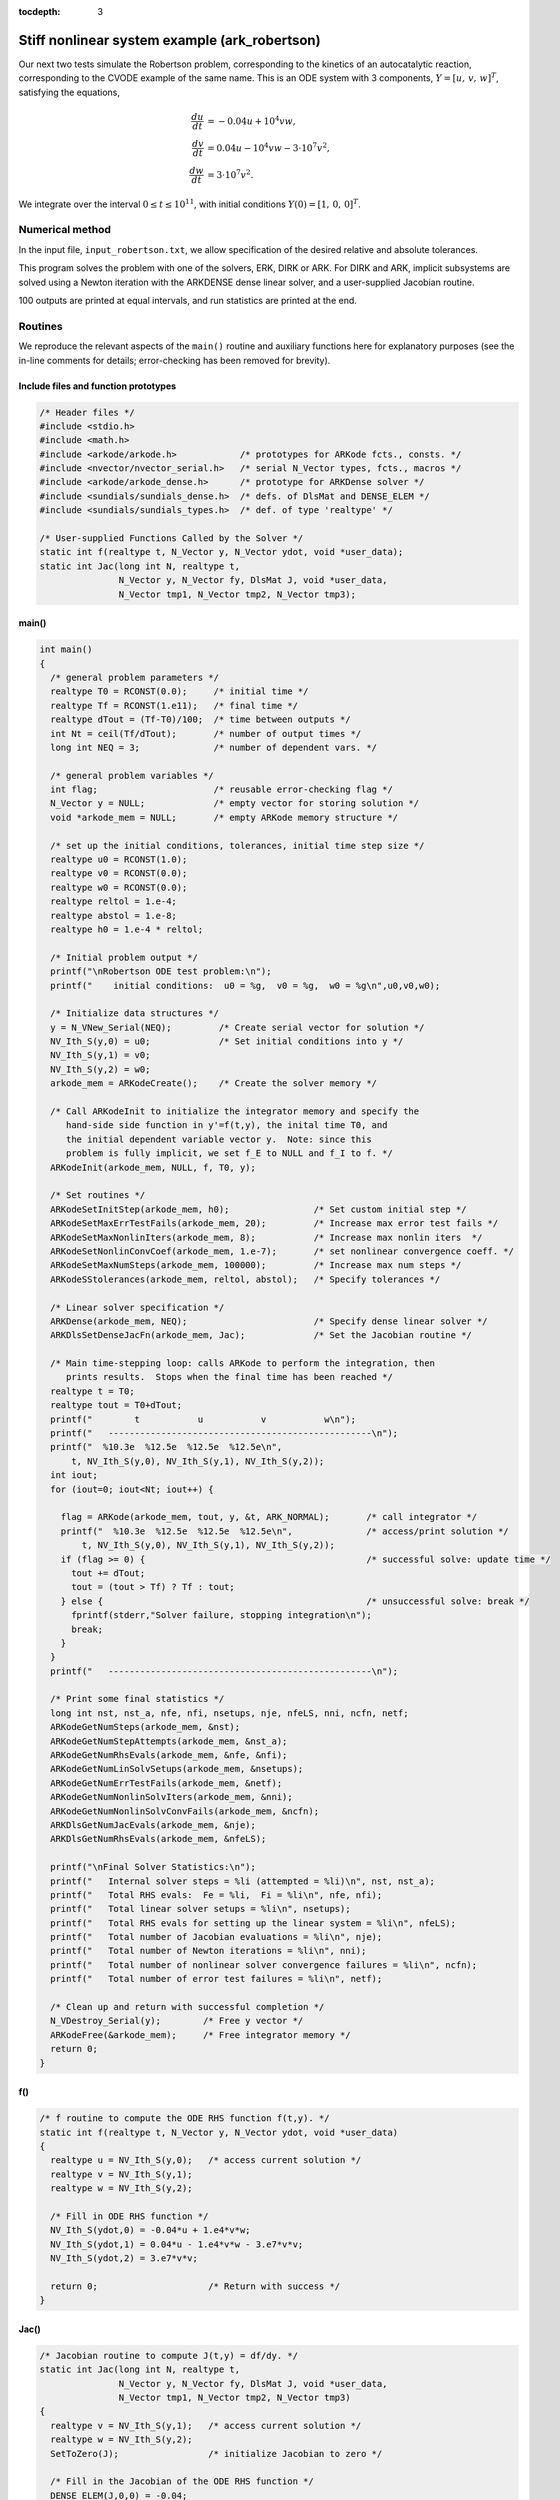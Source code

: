 :tocdepth: 3



.. _ark_robertson:

Stiff nonlinear system example (ark_robertson)
==============================================

Our next two tests simulate the Robertson problem, corresponding to the
kinetics of an autocatalytic reaction, corresponding to the CVODE
example of the same name.  This is an ODE system with 3
components, :math:`Y = [u,\, v,\, w]^T`, satisfying the equations,

.. math::

   \frac{du}{dt} &= -0.04 u + 10^4 v w, \\
   \frac{dv}{dt} &= 0.04 u - 10^4 v w - 3\cdot10^7 v^2, \\
   \frac{dw}{dt} &= 3\cdot10^7 v^2.

We integrate over the interval :math:`0\le t\le 10^{11}`, with initial
conditions  :math:`Y(0) = [1,\, 0,\, 0]^T`. 


Numerical method
----------------

In the input file, ``input_robertson.txt``, we allow specification of
the desired relative and absolute tolerances. 
 
This program solves the problem with one of the solvers, ERK, DIRK or
ARK.  For DIRK and ARK, implicit subsystems are solved using a Newton
iteration with the ARKDENSE dense linear solver, and a user-supplied
Jacobian routine. 

100 outputs are printed at equal intervals, and run statistics are
printed at the end.


Routines
--------

We reproduce the relevant aspects of the ``main()`` routine and
auxiliary functions here for explanatory purposes (see the in-line
comments for details; error-checking has been removed for brevity).


Include files and function prototypes
^^^^^^^^^^^^^^^^^^^^^^^^^^^^^^^^^^^^^^^^

.. code-block:: c

   /* Header files */
   #include <stdio.h>
   #include <math.h>
   #include <arkode/arkode.h>            /* prototypes for ARKode fcts., consts. */
   #include <nvector/nvector_serial.h>   /* serial N_Vector types, fcts., macros */
   #include <arkode/arkode_dense.h>      /* prototype for ARKDense solver */
   #include <sundials/sundials_dense.h>  /* defs. of DlsMat and DENSE_ELEM */
   #include <sundials/sundials_types.h>  /* def. of type 'realtype' */
   
   /* User-supplied Functions Called by the Solver */
   static int f(realtype t, N_Vector y, N_Vector ydot, void *user_data);
   static int Jac(long int N, realtype t,
                  N_Vector y, N_Vector fy, DlsMat J, void *user_data,
                  N_Vector tmp1, N_Vector tmp2, N_Vector tmp3);
   
   




main()
^^^^^^^^^^^^^

.. code-block:: c

   int main()
   {
     /* general problem parameters */
     realtype T0 = RCONST(0.0);     /* initial time */
     realtype Tf = RCONST(1.e11);   /* final time */
     realtype dTout = (Tf-T0)/100;  /* time between outputs */
     int Nt = ceil(Tf/dTout);       /* number of output times */
     long int NEQ = 3;              /* number of dependent vars. */
   
     /* general problem variables */
     int flag;                      /* reusable error-checking flag */
     N_Vector y = NULL;             /* empty vector for storing solution */
     void *arkode_mem = NULL;       /* empty ARKode memory structure */
   
     /* set up the initial conditions, tolerances, initial time step size */
     realtype u0 = RCONST(1.0);
     realtype v0 = RCONST(0.0);
     realtype w0 = RCONST(0.0);
     realtype reltol = 1.e-4;
     realtype abstol = 1.e-8;
     realtype h0 = 1.e-4 * reltol;
   
     /* Initial problem output */
     printf("\nRobertson ODE test problem:\n");
     printf("    initial conditions:  u0 = %g,  v0 = %g,  w0 = %g\n",u0,v0,w0);
   
     /* Initialize data structures */
     y = N_VNew_Serial(NEQ);         /* Create serial vector for solution */
     NV_Ith_S(y,0) = u0;             /* Set initial conditions into y */
     NV_Ith_S(y,1) = v0;
     NV_Ith_S(y,2) = w0;
     arkode_mem = ARKodeCreate();    /* Create the solver memory */
     
     /* Call ARKodeInit to initialize the integrator memory and specify the
        hand-side side function in y'=f(t,y), the inital time T0, and
        the initial dependent variable vector y.  Note: since this
	problem is fully implicit, we set f_E to NULL and f_I to f. */
     ARKodeInit(arkode_mem, NULL, f, T0, y);

     /* Set routines */   
     ARKodeSetInitStep(arkode_mem, h0);                /* Set custom initial step */
     ARKodeSetMaxErrTestFails(arkode_mem, 20);         /* Increase max error test fails */
     ARKodeSetMaxNonlinIters(arkode_mem, 8);           /* Increase max nonlin iters  */
     ARKodeSetNonlinConvCoef(arkode_mem, 1.e-7);       /* set nonlinear convergence coeff. */
     ARKodeSetMaxNumSteps(arkode_mem, 100000);         /* Increase max num steps */
     ARKodeSStolerances(arkode_mem, reltol, abstol);   /* Specify tolerances */

     /* Linear solver specification */   
     ARKDense(arkode_mem, NEQ);                        /* Specify dense linear solver */
     ARKDlsSetDenseJacFn(arkode_mem, Jac);             /* Set the Jacobian routine */
   
     /* Main time-stepping loop: calls ARKode to perform the integration, then 
        prints results.  Stops when the final time has been reached */
     realtype t = T0;
     realtype tout = T0+dTout;
     printf("        t           u           v           w\n");
     printf("   --------------------------------------------------\n");
     printf("  %10.3e  %12.5e  %12.5e  %12.5e\n", 
   	 t, NV_Ith_S(y,0), NV_Ith_S(y,1), NV_Ith_S(y,2));
     int iout;
     for (iout=0; iout<Nt; iout++) {

       flag = ARKode(arkode_mem, tout, y, &t, ARK_NORMAL);       /* call integrator */   
       printf("  %10.3e  %12.5e  %12.5e  %12.5e\n",              /* access/print solution */
   	   t, NV_Ith_S(y,0), NV_Ith_S(y,1), NV_Ith_S(y,2));
       if (flag >= 0) {                                          /* successful solve: update time */
         tout += dTout;
         tout = (tout > Tf) ? Tf : tout;
       } else {                                                  /* unsuccessful solve: break */
         fprintf(stderr,"Solver failure, stopping integration\n");
         break;
       }
     }
     printf("   --------------------------------------------------\n");
   
     /* Print some final statistics */
     long int nst, nst_a, nfe, nfi, nsetups, nje, nfeLS, nni, ncfn, netf;
     ARKodeGetNumSteps(arkode_mem, &nst);
     ARKodeGetNumStepAttempts(arkode_mem, &nst_a);
     ARKodeGetNumRhsEvals(arkode_mem, &nfe, &nfi);
     ARKodeGetNumLinSolvSetups(arkode_mem, &nsetups);
     ARKodeGetNumErrTestFails(arkode_mem, &netf);
     ARKodeGetNumNonlinSolvIters(arkode_mem, &nni);
     ARKodeGetNumNonlinSolvConvFails(arkode_mem, &ncfn);
     ARKDlsGetNumJacEvals(arkode_mem, &nje);
     ARKDlsGetNumRhsEvals(arkode_mem, &nfeLS);
   
     printf("\nFinal Solver Statistics:\n");
     printf("   Internal solver steps = %li (attempted = %li)\n", nst, nst_a);
     printf("   Total RHS evals:  Fe = %li,  Fi = %li\n", nfe, nfi);
     printf("   Total linear solver setups = %li\n", nsetups);
     printf("   Total RHS evals for setting up the linear system = %li\n", nfeLS);
     printf("   Total number of Jacobian evaluations = %li\n", nje);
     printf("   Total number of Newton iterations = %li\n", nni);
     printf("   Total number of nonlinear solver convergence failures = %li\n", ncfn);
     printf("   Total number of error test failures = %li\n", netf);

     /* Clean up and return with successful completion */   
     N_VDestroy_Serial(y);        /* Free y vector */
     ARKodeFree(&arkode_mem);     /* Free integrator memory */
     return 0;
   }
   



f()
^^^^^^^^^^^^^

.. code-block:: c

   /* f routine to compute the ODE RHS function f(t,y). */
   static int f(realtype t, N_Vector y, N_Vector ydot, void *user_data)
   {
     realtype u = NV_Ith_S(y,0);   /* access current solution */
     realtype v = NV_Ith_S(y,1);
     realtype w = NV_Ith_S(y,2);

     /* Fill in ODE RHS function */   
     NV_Ith_S(ydot,0) = -0.04*u + 1.e4*v*w;
     NV_Ith_S(ydot,1) = 0.04*u - 1.e4*v*w - 3.e7*v*v;
     NV_Ith_S(ydot,2) = 3.e7*v*v;
   
     return 0;                     /* Return with success */
   }

   


Jac()
^^^^^^^^^^^^^

.. code-block:: c

   /* Jacobian routine to compute J(t,y) = df/dy. */
   static int Jac(long int N, realtype t,
                  N_Vector y, N_Vector fy, DlsMat J, void *user_data,
                  N_Vector tmp1, N_Vector tmp2, N_Vector tmp3)
   {
     realtype v = NV_Ith_S(y,1);   /* access current solution */
     realtype w = NV_Ith_S(y,2);
     SetToZero(J);                 /* initialize Jacobian to zero */
   
     /* Fill in the Jacobian of the ODE RHS function */
     DENSE_ELEM(J,0,0) = -0.04;
     DENSE_ELEM(J,0,1) = 1.e4*w;
     DENSE_ELEM(J,0,2) = 1.e4*v;

     DENSE_ELEM(J,1,0) = 0.04;
     DENSE_ELEM(J,1,1) = -1.e4*w - 6.e7*v;
     DENSE_ELEM(J,1,2) = -1.e4*v;

     DENSE_ELEM(J,2,1) = 6.e7*v;
   
     return 0;                     /* Return with success */
   }

   

Solutions
---------

Due to the linearly-spaced requested output times in this example, and
since we plot in a log-log scale, by the first output at
:math:`t=10^9`, the solutions have already undergone a sharp
transition from their initial values of :math:`(u,v,w) = (1, 0, 0)`. 
For additional detail on the early evolution of this problem, see the
following example, that requests logarithmically-spaced output times.

From the plot here, it is somewhat difficult to see the solution
values for :math:`w`, which here all have a value of
:math:`1\pm10^{-5}`.  Additionally, we see that near the end of the
evolution, the values for :math:`v` begin to exhibit oscillations;
this is due to the fact that by this point those values have fallen
below their specified absolute tolerance.  A smoother behavior (with
an increase in time steps) may be obtained by reducing the absolute
tolerance for that variable.

.. figure:: figs/plot-ark_robertson.png
   :scale: 70 %
   :align: center
